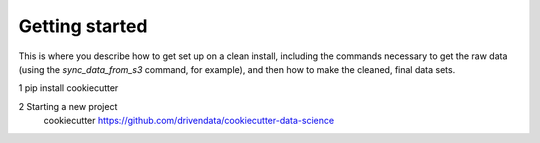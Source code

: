 Getting started
===============

This is where you describe how to get set up on a clean install, including the
commands necessary to get the raw data (using the `sync_data_from_s3` command,
for example), and then how to make the cleaned, final data sets.

1 pip install cookiecutter

2 Starting a new project
    cookiecutter https://github.com/drivendata/cookiecutter-data-science